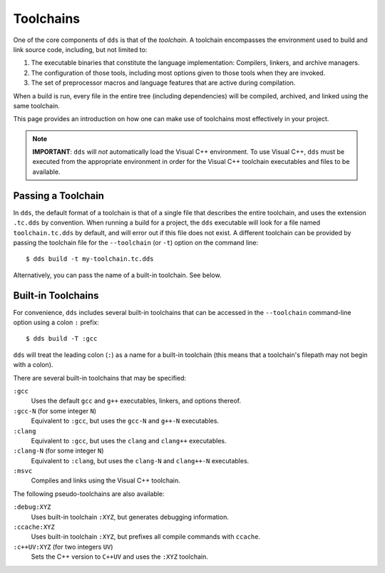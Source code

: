 Toolchains
##########

One of the core components of ``dds`` is that of the *toolchain*. A toolchain
encompasses the environment used to build and link source code, including, but
not limited to:

#. The executable binaries that constitute the language implementation:
   Compilers, linkers, and archive managers.
#. The configuration of those tools, including most options given to those
   tools when they are invoked.
#. The set of preprocessor macros and language features that are active during
   compilation.

When a build is run, every file in the entire tree (including dependencies)
will be compiled, archived, and linked using the same toolchain.

This page provides an introduction on how one can make use of toolchains most
effectively in your project.

.. note::
    **IMPORTANT**: ``dds`` will *not* automatically load the Visual C++
    environment. To use Visual C++, ``dds`` must be executed from the
    appropriate environment in order for the Visual C++ toolchain executables
    and files to be available.


Passing a Toolchain
*******************

In ``dds``, the default format of a toolchain is that of a single file that
describes the entire toolchain, and uses the extension ``.tc.dds`` by
convention. When running a build for a project, the ``dds`` executable will
look for a file named ``toolchain.tc.dds`` by default, and will error out if
this file does not exist. A different toolchain can be provided by passing the
toolchain file for the ``--toolchain`` (or ``-t``) option on the command line::

    $ dds build -t my-toolchain.tc.dds

Alternatively, you can pass the name of a built-in toolchain. See below.


Built-in Toolchains
*******************

For convenience, ``dds`` includes several built-in toolchains that can be
accessed in the ``--toolchain`` command-line option using a colon ``:``
prefix::

    $ dds build -T :gcc

``dds`` will treat the leading colon (``:``) as a name for a built-in
toolchain (this means that a toolchain's filepath may not begin with a colon).

There are several built-in toolchains that may be specified:

``:gcc``
    Uses the default ``gcc`` and ``g++`` executables, linkers, and options
    thereof.

``:gcc-N`` (for some integer ``N``)
    Equivalent to ``:gcc``, but uses the ``gcc-N`` and ``g++-N`` executables.

``:clang``
    Equivalent to ``:gcc``, but uses the ``clang`` and ``clang++`` executables.

``:clang-N`` (for some integer ``N``)
    Equivalent to ``:clang``, but uses the ``clang-N`` and ``clang++-N``
    executables.

``:msvc``
    Compiles and links using the Visual C++ toolchain.

The following pseudo-toolchains are also available:

``:debug:XYZ``
    Uses built-in toolchain ``:XYZ``, but generates debugging information.

``:ccache:XYZ``
    Uses built-in toolchain ``:XYZ``, but prefixes all compile commands with
    ``ccache``.

``:c++UV:XYZ`` (for two integers ``UV``)
    Sets the C++ version to ``C++UV`` and uses the ``:XYZ`` toolchain.
